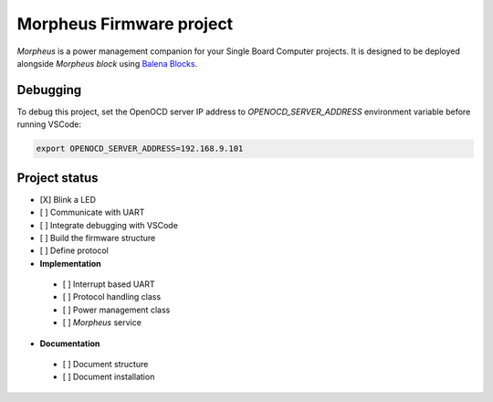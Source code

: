 .. include :: ./doc/shared.rst

Morpheus Firmware project
#########################

*Morpheus* is a power management companion for your Single Board Computer projects. It is designed to be deployed alongside *Morpheus block* using `Balena Blocks <https://www.balena.io/docs/learn/more/examples/balenablocks/>`_.

Debugging
*********

To debug this project, set the OpenOCD server IP address to
`OPENOCD_SERVER_ADDRESS` environment variable before running VSCode:

.. code:: bash

  export OPENOCD_SERVER_ADDRESS=192.168.9.101

Project status
**************

* [X] Blink a LED
* [ ] Communicate with UART
* [ ] Integrate debugging with VSCode
* [ ] Build the firmware structure
* [ ] Define protocol
* **Implementation**
  
 * [ ] Interrupt based UART
 * [ ] Protocol handling class
 * [ ] Power management class
 * [ ] *Morpheus* service
 
* **Documentation**
  
 * [ ] Document structure
 * [ ] Document installation
 
